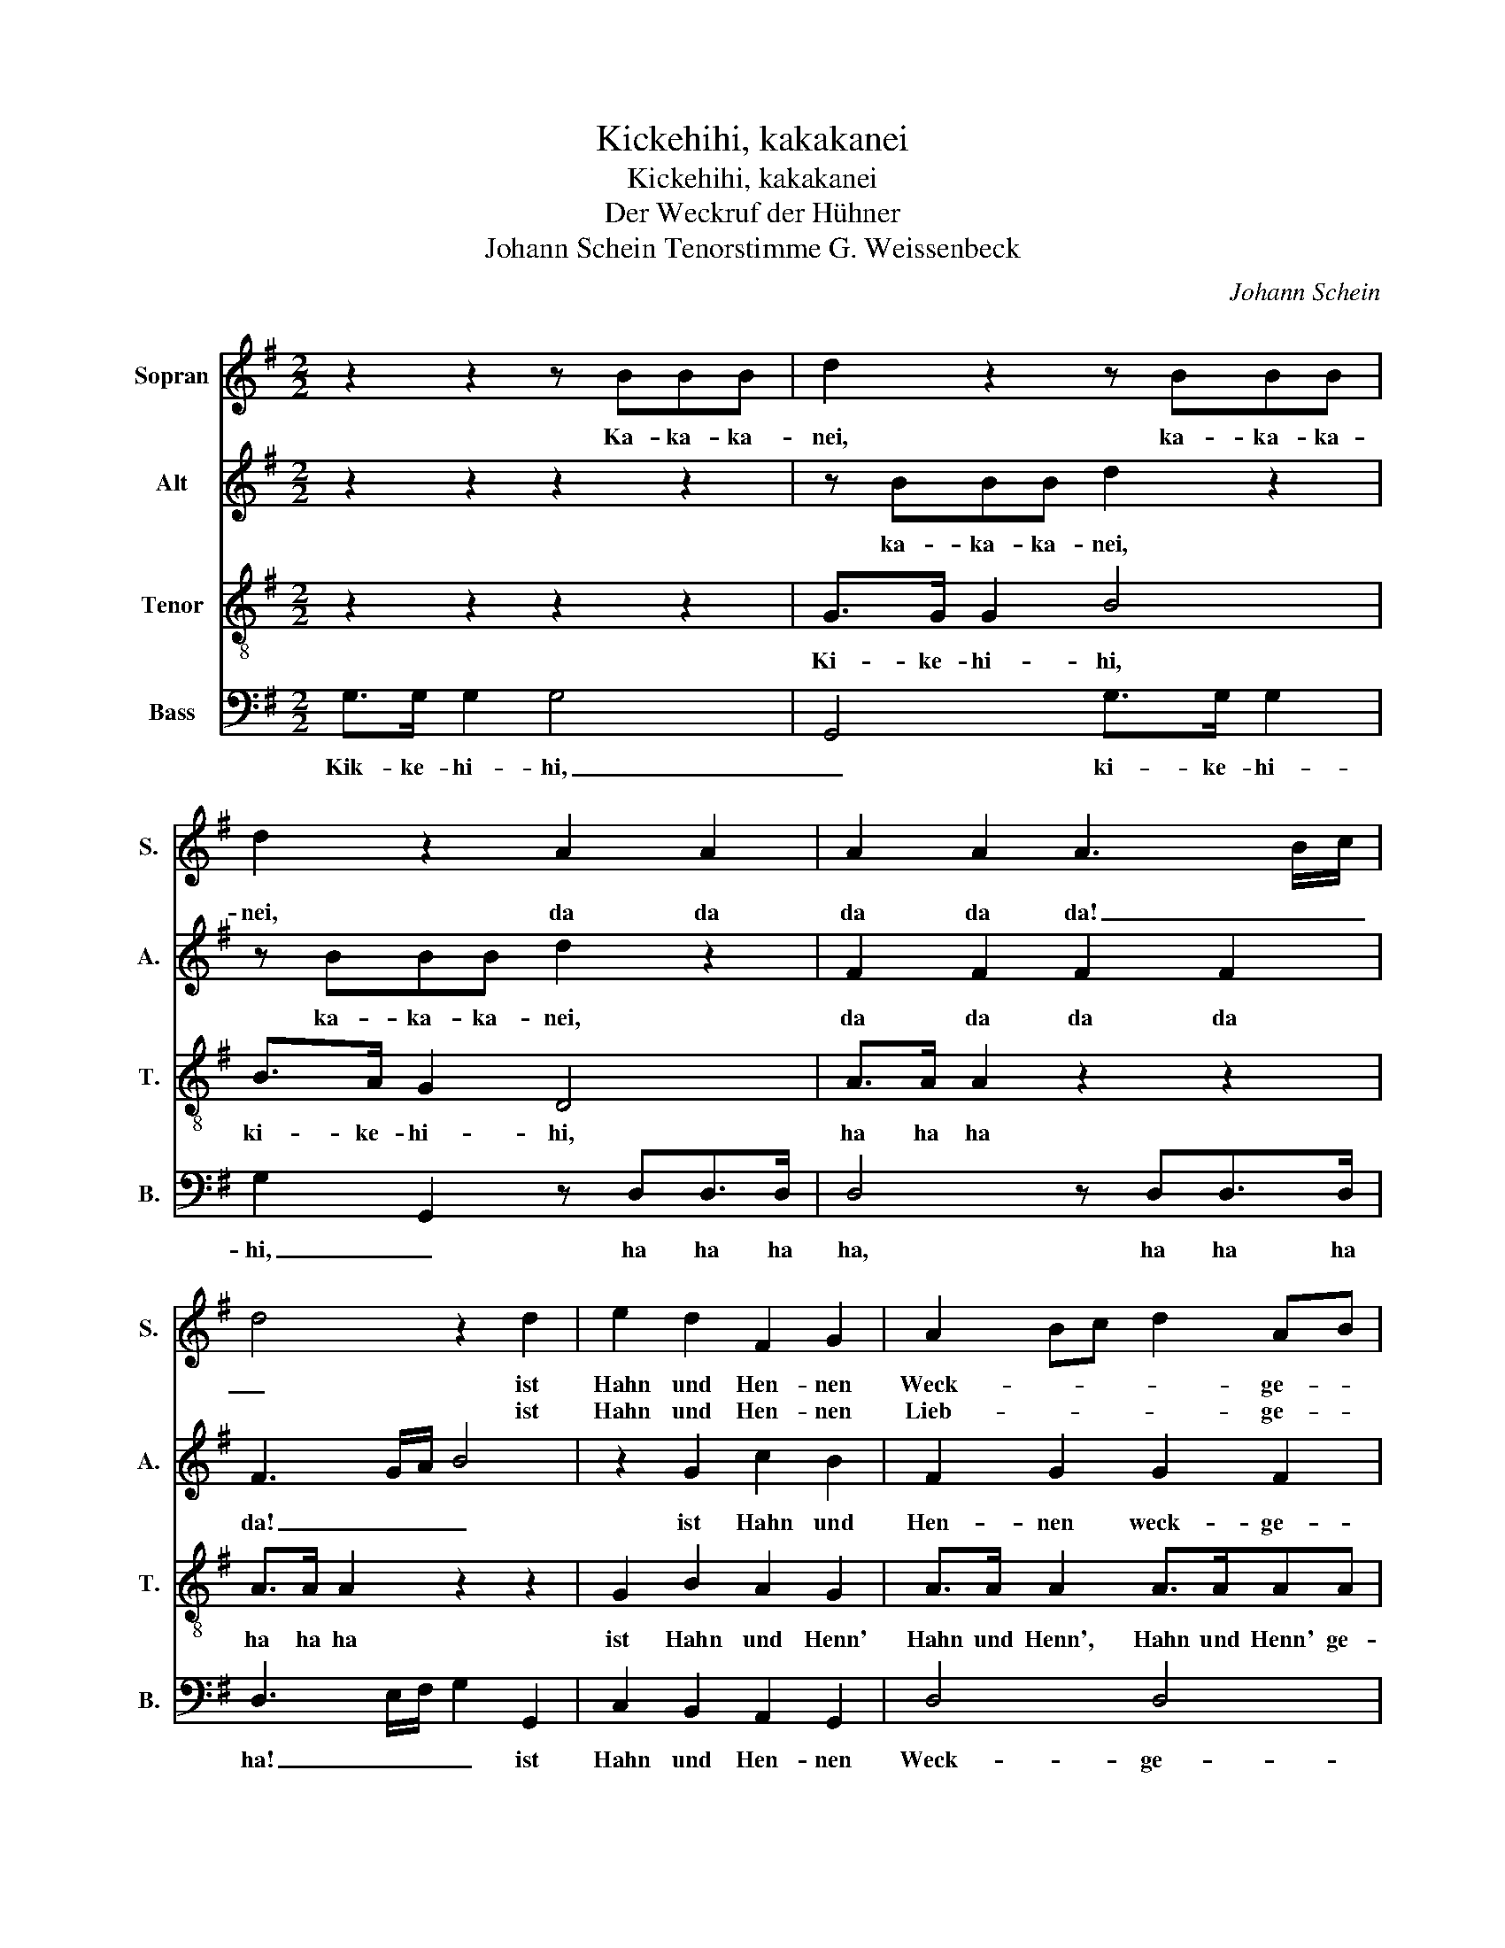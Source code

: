 X:1
T:Kickehihi, kakakanei
T:Kickehihi, kakakanei
T:Der Weckruf der Hühner
T:Johann Schein Tenorstimme G. Weissenbeck
C:Johann Schein
%%score 1 2 3 4
L:1/8
M:2/2
K:G
V:1 treble nm="Sopran" snm="S."
V:2 treble nm="Alt" snm="A."
V:3 treble-8 nm="Tenor" snm="T."
V:4 bass nm="Bass" snm="B."
V:1
 z2 z2 z BBB | d2 z2 z BBB | d2 z2 A2 A2 | A2 A2 A3 B/c/ | d4 z2 d2 | e2 d2 F2 G2 | A2 Bc d2 AB |1 %7
w: Ka- ka- ka-|nei, ka- ka- ka-|nei, da da|da da da! _ _|_ ist|Hahn und Hen- nen|Weck- * * * ge- *|
w: ||||* ist|Hahn und Hen- nen|Lieb- * * * ge- *|
 G4 z4 ::2 G8 || z2 d2 dcde | d3 e cBcd | c3 d BABc | B3 c A4 | z edc d3 d | c3 c B4 | z edc (d4 | %16
w: schrei,|schrei;|wenn bri- * * *|cht her- vor _ _ _|_ der Mor- * * *|* gen- stern,|da las- sen sie sich|hö- ren gern,|da las- sen sie|
w: schrei,|schrei;|wenn Fe- * * bo|folgt dem * * * *||||||
 d2) c/B/A/G/ A3 (G |1 G8) :|2 G8 |] %19
w: _ sich _ _ _ hör- en|gern,|gern.|
w: |||
V:2
 z2 z2 z2 z2 | z BBB d2 z2 | z BBB d2 z2 | F2 F2 F2 F2 | F3 G/A/ B4 | z2 G2 c2 B2 | F2 G2 G2 F2 |1 %7
w: |ka- ka- ka- nei,|ka- ka- ka- nei,|da da da da|da! _ _ _|ist Hahn und|Hen- nen weck- ge-|
 G4 z4 ::2 G4 z2 B2 || BABc B3 c | AGAB A3 B | GFGA G3 A | F4 z FGA | B2 c2 c2 B2 | cedc d3 d | %15
w: schrei,|schrei; wenn|bri- * * * cht her-|vor _ _ _ _ der|Mor- * * * * gen-|stern, wenn bricht her-|vor der Mor- gen-|stern, da las- sen sie sich|
 c3 c BBAG | F2 G2 G2 F2 |1 G4 z2 B2 :|2 G8 |] %19
w: hö- ren gern, da las- sen|sie sich hö- ren|gern, wenn|gern.|
V:3
 z2 z2 z2 z2 | G>G G2 B4 | B>A G2 D4 | A>A A2 z2 z2 | A>A A2 z2 z2 | G2 B2 A2 G2 | A>A A2 A>AAA |1 %7
w: |Ki- ke- hi- hi,|ki- ke- hi- hi,|ha ha ha|ha ha ha|ist Hahn und Henn'|Hahn und Henn', Hahn und Henn' ge-|
 G4 z4 ::2 G4 z4 || z4 B2 BA | Bc A2 A>A A2 | G>G G2 B>B B2 | A>A A2 z4 | z2 z2 z cBA | %14
w: schrei,|schrei;|wenn bricht her-|vor der Stern, bricht her- vor,|Mor- gen- stern, bricht her- vor|Mor- gen- stern|da las- sen|
 G3 A B>B B2 | c2 c2 z dcB | A2 A>B A/G/A/B<AA/ |1 G4 z4 :|2 G8 |] %19
w: sie, da las- sen sie|hö- ren, da las- sen|sie sich _ hö _ _ _ _ ren|gern,|gern.|
V:4
 G,>G, G,2 G,4 | G,,4 G,>G, G,2 | G,2 G,,2 z D,D,>D, | D,4 z D,D,>D, | D,3 E,/F,/ G,2 G,,2 | %5
w: Kik- ke- hi- hi,|_ ki- ke- hi-|hi, _ ha ha ha|ha, ha ha ha|ha! _ _ _ ist|
 C,2 B,,2 A,,2 G,,2 | D,4 D,4 |1 G,,4 z4 ::2 G,,4 z2 G,2 || G,F,G,A, G,2 G,2 | F,E,F,G, F,2 F,2 | %11
w: Hahn und Hen- nen|Weck- ge-|schrei,|schrei; wenn|bri- * * * cht her-|vor _ _ _ _ der|
 E,D,E,F, E,2 E,2 | D,4 z D,E,F, | G,2 E,2 F,2 G,2 | C,C,B,,A,, B,,2 G,,2 | A,,2 A,,2 G,,G,F,E, | %16
w: Mor- * * * * gen-|stern, wenn bricht her-|vor der Mor- gen|stern, da las- sen sie sich|hö- ren gern, da las- sen|
 D,2 B,,2 C,2 D,2 |1 G,,4 z2 G,2 :|2 G,,8 |] %19
w: sie sich hö- ren|gern, wenn|gern.|

